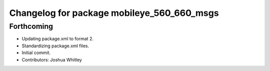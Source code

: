 ^^^^^^^^^^^^^^^^^^^^^^^^^^^^^^^^^^^^^^^^^^^
Changelog for package mobileye_560_660_msgs
^^^^^^^^^^^^^^^^^^^^^^^^^^^^^^^^^^^^^^^^^^^

Forthcoming
-----------
* Updating package.xml to format 2.
* Standardizing package.xml files.
* Initial commit.
* Contributors: Joshua Whitley
